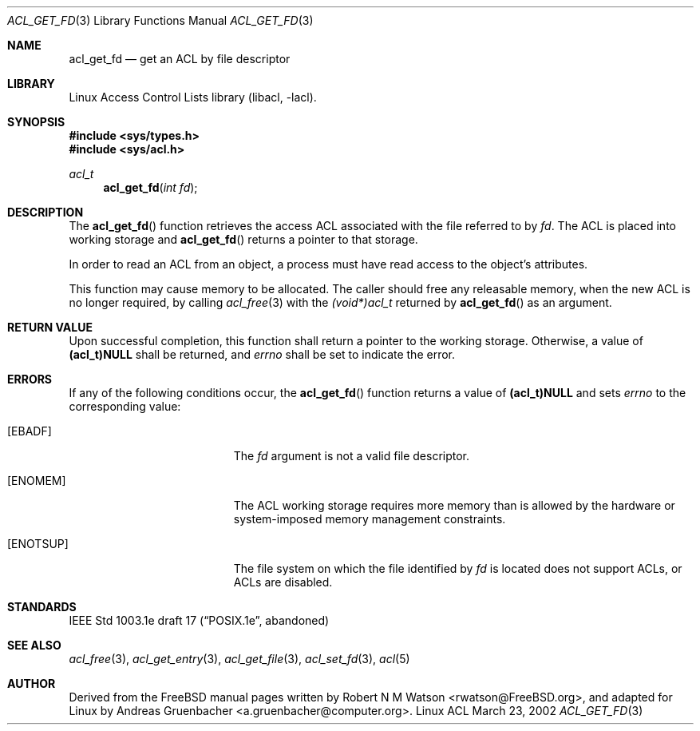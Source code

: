 .\" Access Control Lists manual pages
.\"
.\" (C) 2002 Andreas Gruenbacher, <a.gruenbacher@computer.org>
.\"
.\" THIS SOFTWARE IS PROVIDED BY THE AUTHOR AND CONTRIBUTORS ``AS IS'' AND
.\" ANY EXPRESS OR IMPLIED WARRANTIES, INCLUDING, BUT NOT LIMITED TO, THE
.\" IMPLIED WARRANTIES OF MERCHANTABILITY AND FITNESS FOR A PARTICULAR PURPOSE
.\" ARE DISCLAIMED.  IN NO EVENT SHALL THE AUTHOR OR CONTRIBUTORS BE LIABLE
.\" FOR ANY DIRECT, INDIRECT, INCIDENTAL, SPECIAL, EXEMPLARY, OR CONSEQUENTIAL
.\" DAMAGES (INCLUDING, BUT NOT LIMITED TO, PROCUREMENT OF SUBSTITUTE GOODS
.\" OR SERVICES; LOSS OF USE, DATA, OR PROFITS; OR BUSINESS INTERRUPTION)
.\" HOWEVER CAUSED AND ON ANY THEORY OF LIABILITY, WHETHER IN CONTRACT, STRICT
.\" LIABILITY, OR TORT (INCLUDING NEGLIGENCE OR OTHERWISE) ARISING IN ANY WAY
.\" OUT OF THE USE OF THIS SOFTWARE, EVEN IF ADVISED OF THE POSSIBILITY OF
.\" SUCH DAMAGE.
.\"
.Dd March 23, 2002
.Dt ACL_GET_FD 3
.Os "Linux ACL"
.Sh NAME
.Nm acl_get_fd
.Nd get an ACL by file descriptor
.Sh LIBRARY
Linux Access Control Lists library (libacl, \-lacl).
.Sh SYNOPSIS
.In sys/types.h
.In sys/acl.h
.Ft acl_t
.Fn acl_get_fd "int fd"
.Sh DESCRIPTION
The
.Fn acl_get_fd
function retrieves the access ACL associated with the file referred to by
.Va fd .
The ACL is placed into working storage and
.Fn acl_get_fd
returns a pointer to that storage.
.Pp
In order to read an ACL from an object, a process must have read access to
the object's attributes.
.Pp
This function may cause memory to be allocated.  The caller should free any
releasable memory, when the new ACL is no longer required, by calling
.Xr acl_free 3
with the
.Va (void*)acl_t
returned by
.Fn acl_get_fd
as an argument.
.Sh RETURN VALUE
Upon successful completion, this function shall return a pointer to the
working storage.  Otherwise, a value of
.Li (acl_t)NULL
shall be returned, and
.Va errno
shall be set to indicate the error.
.Sh ERRORS
If any of the following conditions occur, the
.Fn acl_get_fd
function returns a value of
.Li (acl_t)NULL
and sets
.Va errno
to the corresponding value:
.Bl -tag -width Er
.It Bq Er EBADF
The
.Va fd
argument is not a valid file descriptor.
.It Bq Er ENOMEM
The ACL working storage requires more memory than is allowed by the hardware or system-imposed memory management constraints.
.It Bq Er ENOTSUP
The file system on which the file identified by
.Va fd
is located does not support ACLs, or ACLs are disabled.
.El
.Sh STANDARDS
IEEE Std 1003.1e draft 17 (\(lqPOSIX.1e\(rq, abandoned)
.Sh SEE ALSO
.Xr acl_free 3 ,
.Xr acl_get_entry 3 ,
.Xr acl_get_file 3 ,
.Xr acl_set_fd 3 ,
.Xr acl 5
.Sh AUTHOR
Derived from the FreeBSD manual pages written by
.An "Robert N M Watson" Aq rwatson@FreeBSD.org ,
and adapted for Linux by
.An "Andreas Gruenbacher" Aq a.gruenbacher@computer.org .
